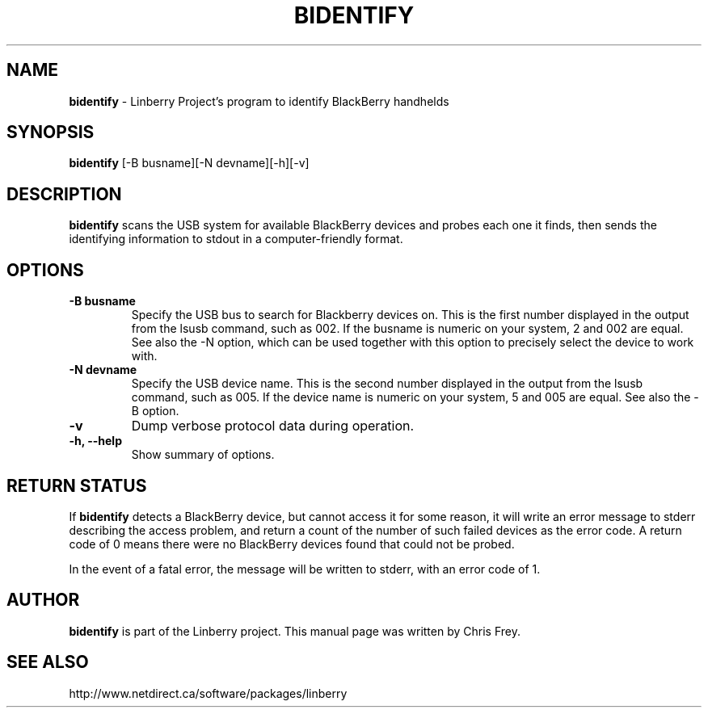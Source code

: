 .\"                                      Hey, EMACS: -*- nroff -*-
.\" First parameter, NAME, should be all caps
.\" Second parameter, SECTION, should be 1-8, maybe w/ subsection
.\" other parameters are allowed: see man(7), man(1)
.TH BIDENTIFY 1 "November 30, 2007"
.\" Please adjust this date whenever revising the manpage.
.\"
.\" Some roff macros, for reference:
.\" .nh        disable hyphenation
.\" .hy        enable hyphenation
.\" .ad l      left justify
.\" .ad b      justify to both left and right margins
.\" .nf        disable filling
.\" .fi        enable filling
.\" .br        insert line break
.\" .sp <n>    insert n+1 empty lines
.\" for manpage-specific macros, see man(7)
.SH NAME
.B bidentify
\- Linberry Project's program to identify BlackBerry handhelds
.SH SYNOPSIS
.B bidentify
[-B busname][-N devname][-h][-v]
.SH DESCRIPTION
.PP
.B bidentify
scans the USB system for available BlackBerry devices and probes each
one it finds, then sends the identifying information to stdout in a
computer-friendly format.
.SH OPTIONS
.TP
.B \-B busname
Specify the USB bus to search for Blackberry devices on.  This is the
first number displayed in the output from the lsusb command, such as 002.
If the busname is numeric on your system, 2 and 002 are equal.  See
also the \-N option, which can be used together with this option
to precisely select the device to work with.
.TP
.B \-N devname
Specify the USB device name.  This is the second number displayed in the
output from the lsusb command, such as 005.  If the device name is numeric
on your system, 5 and 005 are equal.  See also the \-B option.
.TP
.B \-v
Dump verbose protocol data during operation.
.TP
.B \-h, \-\-help
Show summary of options.


.SH RETURN STATUS
If
.B bidentify
detects a BlackBerry device, but cannot access it for some reason, it
will write an error message to stderr describing the access problem,
and return a count of the number of such failed devices as the error code.
A return code of 0 means there were no BlackBerry devices found that
could not be probed.

In the event of a fatal error, the message will be written to stderr,
with an error code of 1.


.SH AUTHOR
.nh
.B bidentify
is part of the Linberry project.
This manual page was written by Chris Frey.
.SH SEE ALSO
.PP
http://www.netdirect.ca/software/packages/linberry

